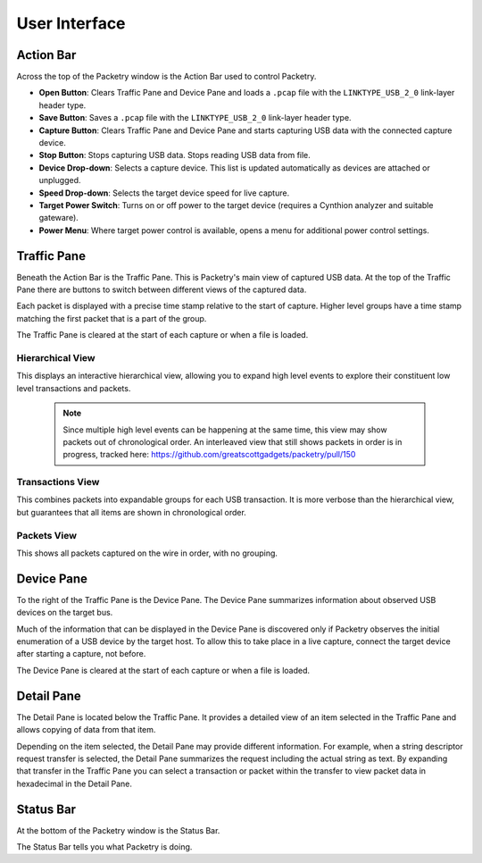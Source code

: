 ==============
User Interface
==============

Action Bar
----------

Across the top of the Packetry window is the Action Bar used to control Packetry.

.. image:: ../images/action-bar.png
  :alt: Action Bar

- **Open Button**: Clears Traffic Pane and Device Pane and loads a ``.pcap`` file with the ``LINKTYPE_USB_2_0`` link-layer header type.
- **Save Button**: Saves a ``.pcap`` file with the ``LINKTYPE_USB_2_0`` link-layer header type.
- **Capture Button**: Clears Traffic Pane and Device Pane and starts capturing USB data with the connected capture device.
- **Stop Button**: Stops capturing USB data. Stops reading USB data from file.
- **Device Drop-down**: Selects a capture device. This list is updated automatically as devices are attached or unplugged.
- **Speed Drop-down**: Selects the target device speed for live capture.
- **Target Power Switch**: Turns on or off power to the target device (requires a Cynthion analyzer and suitable gateware).
- **Power Menu**: Where target power control is available, opens a menu for additional power control settings.

.. image:: ../images/power-menu.png
   :alt: Power Menu

Traffic Pane
------------

Beneath the Action Bar is the Traffic Pane. This is Packetry's main view of captured USB data.
At the top of the Traffic Pane there are buttons to switch between different views of the captured data.

Each packet is displayed with a precise time stamp relative to the start of capture.
Higher level groups have a time stamp matching the first packet that is a part of the group.

The Traffic Pane is cleared at the start of each capture or when a file is loaded.

Hierarchical View
^^^^^^^^^^^^^^^^^

.. image:: ../images/traffic-pane-hierarchical.png
  :alt: Traffic Pane Hierarchical View

This displays an interactive hierarchical view, allowing you to expand high level events to explore their constituent low level transactions and packets.

  .. note::

      Since multiple high level events can be happening at the same time, this view may show packets out of chronological order.
      An interleaved view that still shows packets in order is in progress, tracked here: https://github.com/greatscottgadgets/packetry/pull/150

Transactions View
^^^^^^^^^^^^^^^^^

.. image:: ../images/traffic-pane-transactions.png
  :alt: Traffic Pane Transactions View

This combines packets into expandable groups for each USB transaction.
It is more verbose than the hierarchical view, but guarantees that all items are shown in chronological order.

Packets View
^^^^^^^^^^^^

.. image:: ../images/traffic-pane-packets.png
  :alt: Traffic Pane Packets View

This shows all packets captured on the wire in order, with no grouping.

Device Pane
-----------

To the right of the Traffic Pane is the Device Pane. The Device Pane summarizes information about observed USB devices on the target bus.

.. image:: ../images/device-pane.png
  :alt: Device Pane

Much of the information that can be displayed in the Device Pane is discovered only if Packetry observes the initial enumeration of a USB device by the target host. To allow this to take place in a live capture, connect the target device after starting a capture, not before.

The Device Pane is cleared at the start of each capture or when a file is loaded.


Detail Pane
-----------

The Detail Pane is located below the Traffic Pane. It provides a detailed view of an item selected in the Traffic Pane and allows copying of data from that item.

.. image:: ../images/detail-pane.png
  :alt: Detail Pane

Depending on the item selected, the Detail Pane may provide different information. For example, when a string descriptor request transfer is selected, the Detail Pane summarizes the request including the actual string as text. By expanding that transfer in the Traffic Pane you can select a transaction or packet within the transfer to view packet data in hexadecimal in the Detail Pane.


Status Bar
----------

At the bottom of the Packetry window is the Status Bar.

.. image:: ../images/status-bar.png
  :alt: Status Bar

The Status Bar tells you what Packetry is doing.
